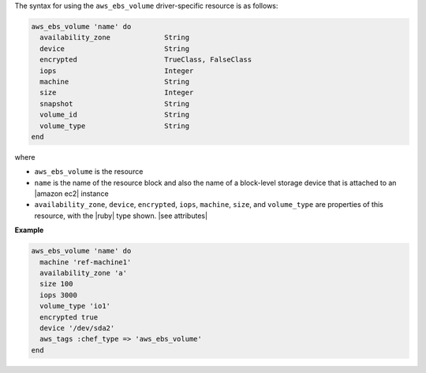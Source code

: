 .. The contents of this file are included in multiple topics.
.. This file should not be changed in a way that hinders its ability to appear in multiple documentation sets.

The syntax for using the ``aws_ebs_volume`` driver-specific resource is as follows:

.. code-block:: ruby

   aws_ebs_volume 'name' do
     availability_zone             String
     device                        String
     encrypted                     TrueClass, FalseClass
     iops                          Integer
     machine                       String
     size                          Integer
     snapshot                      String
     volume_id                     String
     volume_type                   String
   end

where 

* ``aws_ebs_volume`` is the resource
* ``name`` is the name of the resource block and also the name of a block-level storage device that is attached to an |amazon ec2| instance
* ``availability_zone``, ``device``, ``encrypted``, ``iops``, ``machine``, ``size``, and ``volume_type`` are properties of this resource, with the |ruby| type shown. |see attributes|

**Example**

.. code-block:: ruby

   aws_ebs_volume 'name' do
     machine 'ref-machine1'
     availability_zone 'a'
     size 100
     iops 3000
     volume_type 'io1'
     encrypted true
     device '/dev/sda2'
     aws_tags :chef_type => 'aws_ebs_volume'
   end
